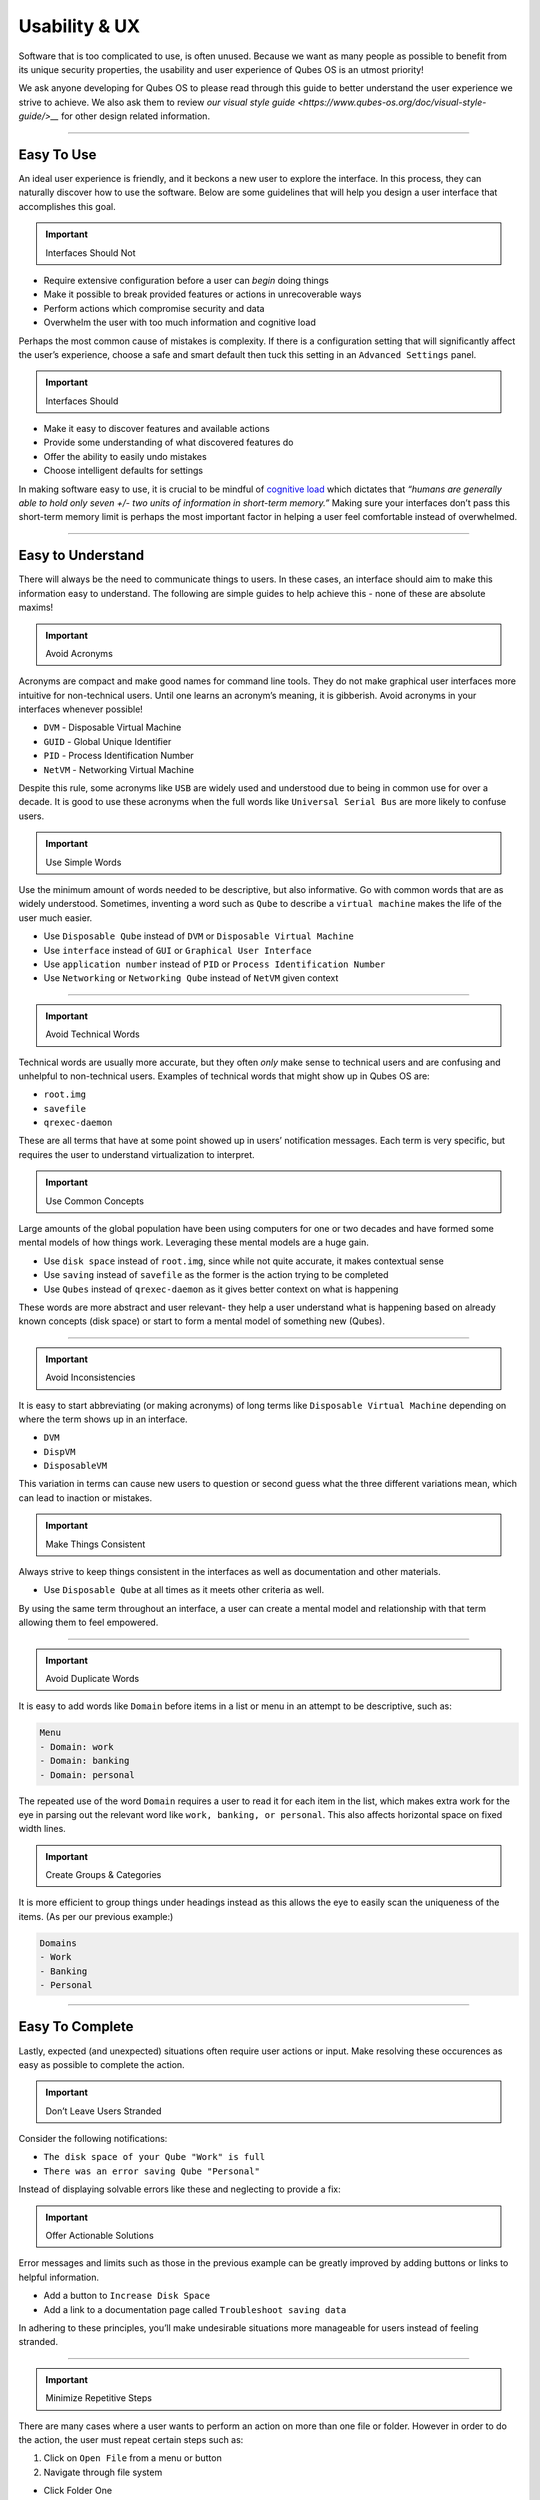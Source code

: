==============
Usability & UX
==============


Software that is too complicated to use, is often unused. Because we
want as many people as possible to benefit from its unique security
properties, the usability and user experience of Qubes OS is an utmost
priority!

We ask anyone developing for Qubes OS to please read through this guide
to better understand the user experience we strive to achieve. We also
ask them to review `our visual style guide <https://www.qubes-os.org/doc/visual-style-guide/>__`
for other design related information.


----


Easy To Use
-----------


An ideal user experience is friendly, and it beckons a new user to
explore the interface. In this process, they can naturally discover how
to use the software. Below are some guidelines that will help you design
a user interface that accomplishes this goal.

.. important::
      
      Interfaces Should Not

- Require extensive configuration before a user can *begin* doing
  things

- Make it possible to break provided features or actions in
  unrecoverable ways

- Perform actions which compromise security and data

- Overwhelm the user with too much information and cognitive load



Perhaps the most common cause of mistakes is complexity. If there is a
configuration setting that will significantly affect the user’s
experience, choose a safe and smart default then tuck this setting in an
``Advanced Settings`` panel.

.. important::
      
      Interfaces Should

- Make it easy to discover features and available actions

- Provide some understanding of what discovered features do

- Offer the ability to easily undo mistakes

- Choose intelligent defaults for settings



In making software easy to use, it is crucial to be mindful of
`cognitive load <https://en.wikipedia.org/wiki/Cognitive_load>`__ which
dictates that *“humans are generally able to hold only seven +/- two units of information in short-term memory.”* Making sure your interfaces
don’t pass this short-term memory limit is perhaps the most important
factor in helping a user feel comfortable instead of overwhelmed.


----


Easy to Understand
------------------


There will always be the need to communicate things to users. In these
cases, an interface should aim to make this information easy to
understand. The following are simple guides to help achieve this - none
of these are absolute maxims!

.. important::
      
      Avoid Acronyms

Acronyms are compact and make good names for command line tools. They do
not make graphical user interfaces more intuitive for non-technical
users. Until one learns an acronym’s meaning, it is gibberish. Avoid
acronyms in your interfaces whenever possible!

- ``DVM`` - Disposable Virtual Machine

- ``GUID`` - Global Unique Identifier

- ``PID`` - Process Identification Number

- ``NetVM`` - Networking Virtual Machine



Despite this rule, some acronyms like ``USB`` are widely used and
understood due to being in common use for over a decade. It is good to
use these acronyms when the full words like ``Universal Serial Bus`` are
more likely to confuse users.

.. important::
      
      Use Simple Words

Use the minimum amount of words needed to be descriptive, but also
informative. Go with common words that are as widely understood.
Sometimes, inventing a word such as ``Qube`` to describe a
``virtual machine`` makes the life of the user much easier.

- Use ``Disposable Qube`` instead of ``DVM`` or
  ``Disposable Virtual Machine``

- Use ``interface`` instead of ``GUI`` or ``Graphical User Interface``

- Use ``application number`` instead of ``PID`` or
  ``Process Identification Number``

- Use ``Networking`` or ``Networking Qube`` instead of ``NetVM`` given
  context




----


.. important::
      
      Avoid Technical Words

Technical words are usually more accurate, but they often *only* make
sense to technical users and are confusing and unhelpful to
non-technical users. Examples of technical words that might show up in
Qubes OS are:

- ``root.img``

- ``savefile``

- ``qrexec-daemon``



These are all terms that have at some point showed up in users’
notification messages. Each term is very specific, but requires the user
to understand virtualization to interpret.

.. important::
      
      Use Common Concepts

Large amounts of the global population have been using computers for one
or two decades and have formed some mental models of how things work.
Leveraging these mental models are a huge gain.

- Use ``disk space`` instead of ``root.img``, since while not quite
  accurate, it makes contextual sense

- Use ``saving`` instead of ``savefile`` as the former is the action
  trying to be completed

- Use ``Qubes`` instead of ``qrexec-daemon`` as it gives better context
  on what is happening



These words are more abstract and user relevant- they help a user
understand what is happening based on already known concepts (disk
space) or start to form a mental model of something new (Qubes).


----


.. important::
      
      Avoid Inconsistencies

It is easy to start abbreviating (or making acronyms) of long terms like
``Disposable Virtual Machine`` depending on where the term shows up in
an interface.

- ``DVM``

- ``DispVM``

- ``DisposableVM``



This variation in terms can cause new users to question or second guess
what the three different variations mean, which can lead to inaction or
mistakes.

.. important::
      
      Make Things Consistent

Always strive to keep things consistent in the interfaces as well as
documentation and other materials.

- Use ``Disposable Qube`` at all times as it meets other criteria as
  well.



By using the same term throughout an interface, a user can create a
mental model and relationship with that term allowing them to feel
empowered.


----


.. important::
      
      Avoid Duplicate Words

It is easy to add words like ``Domain`` before items in a list or menu
in an attempt to be descriptive, such as:

.. code:: bash

      Menu
      - Domain: work
      - Domain: banking
      - Domain: personal



The repeated use of the word ``Domain`` requires a user to read it for
each item in the list, which makes extra work for the eye in parsing out
the relevant word like ``work, banking, or personal``. This also affects
horizontal space on fixed width lines.

.. important::
      
      Create Groups & Categories

It is more efficient to group things under headings instead as this
allows the eye to easily scan the uniqueness of the items. (As per our
previous example:)

.. code:: bash

      Domains
      - Work
      - Banking
      - Personal




----


Easy To Complete
----------------


Lastly, expected (and unexpected) situations often require user actions
or input. Make resolving these occurences as easy as possible to
complete the action.

.. important::
      
      Don’t Leave Users Stranded

Consider the following notifications:

- ``The disk space of your Qube "Work" is full``

- ``There was an error saving Qube "Personal"``



Instead of displaying solvable errors like these and neglecting to
provide a fix:

.. important::
      
      Offer Actionable Solutions

Error messages and limits such as those in the previous example can be
greatly improved by adding buttons or links to helpful information.

- Add a button to ``Increase Disk Space``

- Add a link to a documentation page called
  ``Troubleshoot saving data``



In adhering to these principles, you’ll make undesirable situations more
manageable for users instead of feeling stranded.


----


.. important::
      
      Minimize Repetitive Steps

There are many cases where a user wants to perform an action on more
than one file or folder. However in order to do the action, the user
must repeat certain steps such as:

1. Click on ``Open File`` from a menu or button

2. Navigate through file system



- Click Folder One

- Click Folder Two

- Click Folder Three

- Click Folder Four



3. Select proper file

4. Complete task on file





That subtle act of clicking through a file system can prove to be
significant if a user needs to open more than a couple files in the same
directory. We can alleviate some of the work by changing the process:

1. Click on ``Open File`` from a menu or button

2. Remember last open folder/file system

3. Select proper file

4. Complete task



Clearly, cutting out something as simple as navigating through the file
system can save a user quite a bit of time. Alternatively, adding a
button or menu item like ``Open Multiple Files`` might be even better,
because remembering and using relevant hotkeys is often something only
power users know how to do!


----


GNOME, KDE, and Xfce
--------------------


The desktop GUIs that QubesOS versions 1 - 4.1 offer are
`KDE <https://kde.org>`__ and `Xfce <https://xfce.org>`__. We are
currently migrating towards using `GNOME <https://www.gnome.org>`__. We
know some people prefer KDE, but we believe Gnome is easier to use for
average non-technical users. Xfce will always be supported, and
technical users will always have the choice to use KDE or other desktop
environments.

This change means you should use `GTK <https://gtk.org/>`__ rather than
Qt for new GUIs.

All three of these mentioned desktop environments have their own `human interface guidelines <https://en.wikipedia.org/wiki/Human_interface_guidelines>`__,
and we suggest you familiarize yourself with the platform you developing
for.

- `GNOME Human Interface Guidelines <https://developer.gnome.org/hig/>`__

- `KDE HIG <https://hig.kde.org/>`__

- `Xfce UI Guidlines <https://wiki.xfce.org/dev/hig/general>`__




----


Further Learning & Inspiration
------------------------------


Learning to make well designing intuitive interfaces and software is
specialized skillset that can take years to cultivate, but if you are
interested in furthering your understanding, we suggest the following
resources:

- `Learn Design Principles <https://web.archive.org/web/20180101172357/http://learndesignprinciples.com/>`__
  by Melissa Mandelbaum

- `Usability in Free Software <https://jancborchardt.net/usability-in-free-software>`__ by
  Jan C. Borchardt

- `Superheroes & Villains in Design <https://vimeo.com/70030549>`__ by
  Aral Balkan

- `First Rule of Usability? Don’t Listen to Users <https://www.nngroup.com/articles/first-rule-of-usability-dont-listen-to-users/>`__
  by Jakob Nielsen

- `10 Usability Heuristics for User Interface Design <https://www.nngroup.com/articles/ten-usability-heuristics/>`__
  by Jakob Nielsen

- `Hack Design <https://hackdesign.org/>`__ - online learning program


